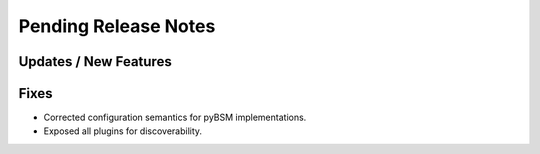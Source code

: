 Pending Release Notes
=====================

Updates / New Features
----------------------

Fixes
-----

* Corrected configuration semantics for pyBSM implementations.

* Exposed all plugins for discoverability.
